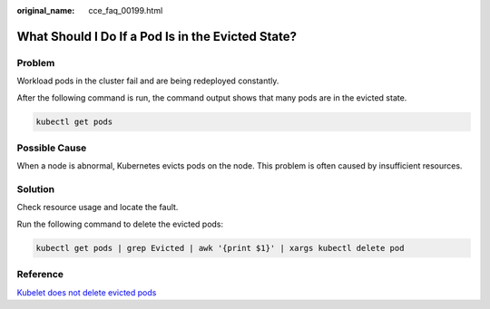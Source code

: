 :original_name: cce_faq_00199.html

.. _cce_faq_00199:

What Should I Do If a Pod Is in the Evicted State?
==================================================

Problem
-------

Workload pods in the cluster fail and are being redeployed constantly.

After the following command is run, the command output shows that many pods are in the evicted state.

.. code-block::

   kubectl get pods

Possible Cause
--------------

When a node is abnormal, Kubernetes evicts pods on the node. This problem is often caused by insufficient resources.

Solution
--------

Check resource usage and locate the fault.

Run the following command to delete the evicted pods:

.. code-block::

   kubectl get pods | grep Evicted | awk '{print $1}' | xargs kubectl delete pod

Reference
---------

`Kubelet does not delete evicted pods <https://github.com/kubernetes/kubernetes/issues/55051>`__
